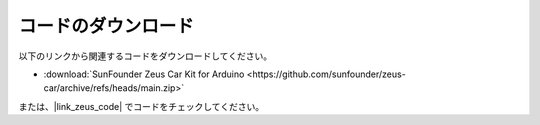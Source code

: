 
コードのダウンロード
===========================

以下のリンクから関連するコードをダウンロードしてください。

* :download:`SunFounder Zeus Car Kit for Arduino <https://github.com/sunfounder/zeus-car/archive/refs/heads/main.zip>`

または、|link_zeus_code| でコードをチェックしてください。